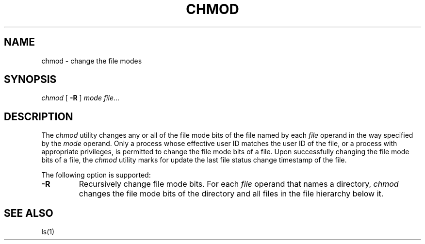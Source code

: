 .TH CHMOD 1
.SH NAME
chmod \- change the file modes
.SH SYNOPSIS
.I chmod
[
.B -R
]
.I mode
.IR file ...
.SH DESCRIPTION
The
.I chmod
utility changes any or all of the file mode bits of the file named
by each
.I file
operand in the way specified by the
.I mode
operand. Only a process whose effective user ID matches the user ID
of the file, or a process with appropriate privileges, is permitted
to change the file mode bits of a file. Upon successfully changing
the file mode bits of a file, the
.I chmod
utility marks for update the last file status change timestamp of
the file.
.PP
The following option is supported:
.TP
.B -R
Recursively change file mode bits. For each
.I file
operand that names a directory,
.I chmod
changes the file mode bits of the directory and all files in the
file hierarchy below it.
.SH SEE ALSO
ls(1)
